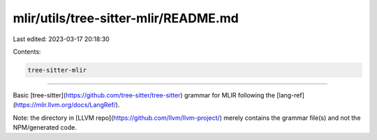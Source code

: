 mlir/utils/tree-sitter-mlir/README.md
=====================================

Last edited: 2023-03-17 20:18:30

Contents:

.. code-block:: md

    tree-sitter-mlir
================

Basic [tree-sitter](https://github.com/tree-sitter/tree-sitter) grammar for
MLIR following the [lang-ref](https://mlir.llvm.org/docs/LangRef/).

Note: the directory in [LLVM repo](https://github.com/llvm/llvm-project/)
merely contains the grammar file(s) and not the NPM/generated code.


